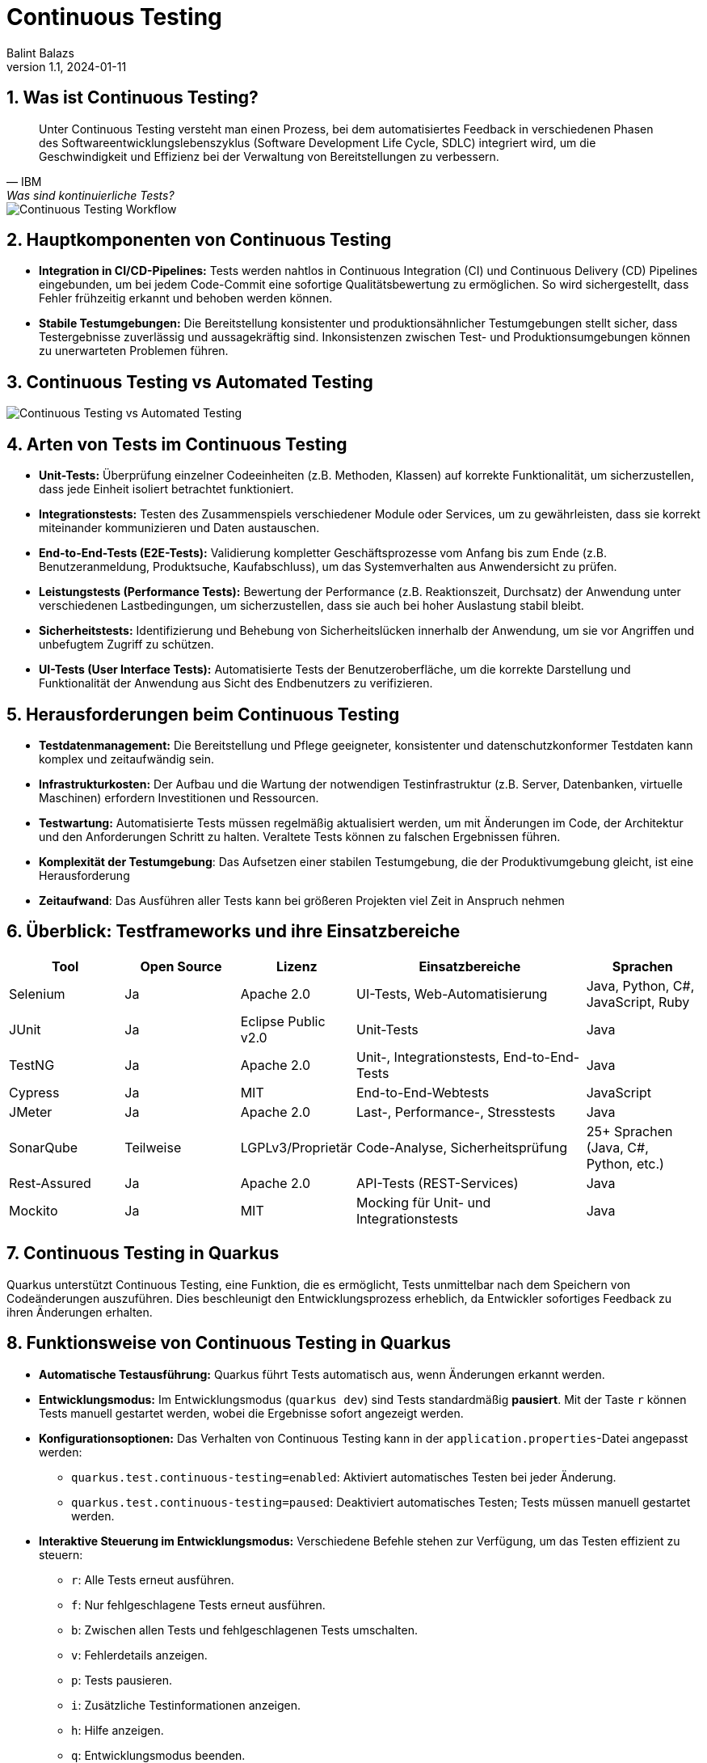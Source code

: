 = Continuous Testing
:author: Balint Balazs
:revnumber: 1.1
:revdate: 2024-01-11
:doctype: book
:reproducible:
:icons: font
:imagesdir:asciidocs/docs/images

:sectnums:
:toc:
:source-highlighter: rouge
:docinfo: shared

== Was ist Continuous Testing?

[quote, IBM, "Was sind kontinuierliche Tests?"]
____
Unter Continuous Testing versteht man einen Prozess, bei dem automatisiertes Feedback in verschiedenen Phasen
des Softwareentwicklungslebenszyklus (Software Development Life Cycle, SDLC) integriert wird,
um die Geschwindigkeit und Effizienz bei der Verwaltung von Bereitstellungen zu verbessern.
____

image::images/continuos-testing.png[Continuous Testing Workflow]

== Hauptkomponenten von Continuous Testing

*   **Integration in CI/CD-Pipelines:** Tests werden nahtlos in Continuous Integration (CI) und Continuous Delivery (CD) Pipelines eingebunden, um bei jedem Code-Commit eine sofortige Qualitätsbewertung zu ermöglichen. So wird sichergestellt, dass Fehler frühzeitig erkannt und behoben werden können.
*   **Stabile Testumgebungen:** Die Bereitstellung konsistenter und produktionsähnlicher Testumgebungen stellt sicher, dass Testergebnisse zuverlässig und aussagekräftig sind. Inkonsistenzen zwischen Test- und Produktionsumgebungen können zu unerwarteten Problemen führen.

== Continuous Testing vs Automated Testing

image::images/continuous-testing-vs-automated-testing.png[Continuous Testing vs Automated Testing]

== Arten von Tests im Continuous Testing

*   **Unit-Tests:** Überprüfung einzelner Codeeinheiten (z.B. Methoden, Klassen) auf korrekte Funktionalität, um sicherzustellen, dass jede Einheit isoliert betrachtet funktioniert.
*   **Integrationstests:** Testen des Zusammenspiels verschiedener Module oder Services, um zu gewährleisten, dass sie korrekt miteinander kommunizieren und Daten austauschen.
*   **End-to-End-Tests (E2E-Tests):** Validierung kompletter Geschäftsprozesse vom Anfang bis zum Ende (z.B. Benutzeranmeldung, Produktsuche, Kaufabschluss), um das Systemverhalten aus Anwendersicht zu prüfen.
*   **Leistungstests (Performance Tests):** Bewertung der Performance (z.B. Reaktionszeit, Durchsatz) der Anwendung unter verschiedenen Lastbedingungen, um sicherzustellen, dass sie auch bei hoher Auslastung stabil bleibt.
*   **Sicherheitstests:** Identifizierung und Behebung von Sicherheitslücken innerhalb der Anwendung, um sie vor Angriffen und unbefugtem Zugriff zu schützen.
*   **UI-Tests (User Interface Tests):** Automatisierte Tests der Benutzeroberfläche, um die korrekte Darstellung und Funktionalität der Anwendung aus Sicht des Endbenutzers zu verifizieren.

== Herausforderungen beim Continuous Testing

*   **Testdatenmanagement:** Die Bereitstellung und Pflege geeigneter, konsistenter und datenschutzkonformer Testdaten kann komplex und zeitaufwändig sein.
*   **Infrastrukturkosten:** Der Aufbau und die Wartung der notwendigen Testinfrastruktur (z.B. Server, Datenbanken, virtuelle Maschinen) erfordern Investitionen und Ressourcen.
*   **Testwartung:** Automatisierte Tests müssen regelmäßig aktualisiert werden, um mit Änderungen im Code, der Architektur und den Anforderungen Schritt zu halten. Veraltete Tests können zu falschen Ergebnissen führen.
*   **Komplexität der Testumgebung**: Das Aufsetzen einer stabilen Testumgebung, die der Produktivumgebung gleicht, ist eine Herausforderung
*   **Zeitaufwand**: Das Ausführen aller Tests kann bei größeren Projekten viel Zeit in Anspruch nehmen

== Überblick: Testframeworks und ihre Einsatzbereiche

[cols="1,1,1,2,1"]
|===
| Tool | Open Source | Lizenz | Einsatzbereiche | Sprachen

| Selenium
| Ja
| Apache 2.0
| UI-Tests, Web-Automatisierung
| Java, Python, C#, JavaScript, Ruby

| JUnit
| Ja
| Eclipse Public v2.0
| Unit-Tests
| Java

| TestNG
| Ja
| Apache 2.0
| Unit-, Integrationstests, End-to-End-Tests
| Java

| Cypress
| Ja
| MIT
| End-to-End-Webtests
| JavaScript

| JMeter
| Ja
| Apache 2.0
| Last-, Performance-, Stresstests
| Java

| SonarQube
| Teilweise
| LGPLv3/Proprietär
| Code-Analyse, Sicherheitsprüfung
| 25+ Sprachen (Java, C#, Python, etc.)

| Rest-Assured
| Ja
| Apache 2.0
| API-Tests (REST-Services)
| Java

| Mockito
| Ja
| MIT
| Mocking für Unit- und Integrationstests
| Java
|===

== Continuous Testing in Quarkus

Quarkus unterstützt Continuous Testing,
eine Funktion, die es ermöglicht,
Tests unmittelbar nach dem Speichern von Codeänderungen auszuführen.
Dies beschleunigt den Entwicklungsprozess erheblich,
da Entwickler sofortiges Feedback zu ihren Änderungen erhalten.

== Funktionsweise von Continuous Testing in Quarkus

* **Automatische Testausführung:**
Quarkus führt Tests automatisch aus, wenn Änderungen erkannt werden.

* **Entwicklungsmodus:**
Im Entwicklungsmodus (`quarkus dev`) sind Tests standardmäßig *pausiert*. Mit der Taste `r` können Tests manuell gestartet werden, wobei die Ergebnisse sofort angezeigt werden.

* **Konfigurationsoptionen:**
Das Verhalten von Continuous Testing kann in der `application.properties`-Datei angepasst werden:
- `quarkus.test.continuous-testing=enabled`: Aktiviert automatisches Testen bei jeder Änderung.
- `quarkus.test.continuous-testing=paused`: Deaktiviert automatisches Testen; Tests müssen manuell gestartet werden.

* **Interaktive Steuerung im Entwicklungsmodus:**
Verschiedene Befehle stehen zur Verfügung, um das Testen effizient zu steuern:
- `r`: Alle Tests erneut ausführen.
- `f`: Nur fehlgeschlagene Tests erneut ausführen.
- `b`: Zwischen allen Tests und fehlgeschlagenen Tests umschalten.
- `v`: Fehlerdetails anzeigen.
- `p`: Tests pausieren.
- `i`: Zusätzliche Testinformationen anzeigen.
- `h`: Hilfe anzeigen.
- `q`: Entwicklungsmodus beenden.

Mit diesen Funktionen unterstützt Quarkus eine schnelle Rückmeldung während der Entwicklung und erleichtert das kontinuierliche Testen.




=== Guide und weiterführende Informationen

*   https://quarkus.io/guides/continuous-testing[Quarkus Continuous Testing Guide]
*   https://quarkus.io/guides/getting-started-testing[Quarkus Testing Guide]
*   https://www.ibm.com/topics/continuous-testing[Was sind kontinuierliche Tests]

== Demo

Im Repository link:https://github.com/2425-5bhif-wmc/01-referate-balintb4[01-referate-balintb4] finden Sie neben dieser Dokumentation zwei Demo-Projekte.

Beide Projekte nutzen GitHub Actions, um Tests automatisiert auszuführen. Es handelt sich um zwei identische Projekte, wobei eines *DevServices* und das andere eine *manuell konfigurierte PostgreSQL-Datenbank* verwendet.

*   **`continuous-testing-demo`**: Beinhaltet eine klassische PostgreSQL-Konfiguration.
*   **`devservices-demo`**: Nutzt Quarkus Dev Services zu Testzwecken.

=== Hauptunterschiede in der GitHub Actions Konfiguration

Der Hauptunterschied zwischen den beiden Projekten liegt in der Art und Weise, wie die PostgreSQL-Datenbank für die Tests bereitgestellt wird. Das Projekt `continuous-testing-demo` erfordert manuelle Schritte, die im Folgenden in der Workflow-Datei dargestellt sind:

[source,yaml]
----
name: Run all test  in continuous-testing-demo project

on:
  push:
    paths:
      - 'continuous-testing-demo/**'
    branches:
      - main
  pull_request:
    branches:
      - main
  workflow_dispatch:

jobs:
  build-backend:
    runs-on: ubuntu-22.04
    steps:
      - uses: actions/checkout@v4
      - uses: KengoTODA/actions-setup-docker-compose@v1 <1>
        with:
          version: '2.14.2'
      - name: Setup Java
        uses: actions/setup-java@v4
        with:
          distribution: 'temurin'
          java-version: '21'
          cache: 'maven'
          cache-dependency-path: 'continuous-testing-demo/pom.xml'

      - name: Start PostgreSQL Database <2>
        run: docker compose -f docker-compose-db.yml up -d

      - name: Wait for database to be ready <3>
        run: |
          until docker compose -f docker-compose-db.yml exec db pg_isready; do
            echo "Waiting for database to be ready..."
            sleep 1
          done

      - name: Set execute permission for the test script
        run: chmod +x .github/cicd/continous-testing-demo-scripts/run-test.sh

      - name: Execute test script <4>
        env: # Setze Umgebungsvariablen für die Verbindung zur DB
          SPRING_DATASOURCE_URL: jdbc:postgresql://localhost:5432/db
          SPRING_DATASOURCE_USERNAME: app
          SPRING_DATASOURCE_PASSWORD: app
        run: .github/cicd/continous-testing-demo-scripts/run-test.sh
----

<1> Auf dem GitHub Actions Runner muss das `docker-compose`-Plugin manuell installiert werden.
<2> Das PostgreSQL-Image muss manuell mit `docker compose` gestartet werden.
<3> Es muss gewartet werden, bis die Datenbank vollständig initialisiert und einsatzbereit ist.
<4> Die Umgebungsvariablen für die Datenbankverbindung müssen explizit gesetzt werden.

[IMPORTANT]
.Wichtige Information zur `docker-compose-db.yml`
====
Die `docker-compose-db.yml`-Datei muss selbst bereitgestellt werden.
====

Im Folgenden sehen Sie  den Inhalt der `docker-compose-db.yml`-Datei, die in diesem Projekt verwendet wird:

.docker-compose-db.yml
[source,yaml,collapsible]
----
version: '3.8'
services:
  db:
    image: postgres:17.0-alpine
    restart: unless-stopped
    environment:
      POSTGRES_USER: app
      POSTGRES_PASSWORD: app
      POSTGRES_DB: db
    ports:
      - 5432:5432
    networks:
      - postgres

networks:
  postgres:
    driver: bridge
----

Im Gegensatz dazu verwendet das Projekt `devservices-demo` die Quarkus Dev Services. Dies vereinfacht die Konfiguration erheblich, da Quarkus die Datenbank automatisch startet und verwaltet. Sie müssen sich nicht um die manuelle Installation von `docker-compose`, das Starten der Datenbank oder das Setzen der Umgebungsvariablen kümmern.

== Fazit
Continuous Testing ist ein mächtiger Ansatz, um die Qualität von Software zu verbessern und die Entwicklungszeit zu verkürzen. Durch die Automatisierung von Tests und die Integration in CI/CD-Pipelines wird sichergestellt, dass Fehler frühzeitig erkannt und behoben werden können. Quarkus bietet mit seinem Continuous-Testing-Feature eine hervorragende Unterstützung für diesen Ansatz.



== Anhang

=== Glossar

*   **CI/CD:** Continuous Integration/Continuous Delivery bzw. Continuous Deployment.
*   **SDLC:** Software Development Life Cycle (Softwareentwicklungslebenszyklus).
*   **Unit-Test:** Test einer einzelnen Codeeinheit (z.B. Methode, Klasse).
*   **Integrationstest:** Test des Zusammenspiels mehrerer Komponenten.
*   **End-to-End-Test (E2E-Test):** Test eines kompletten Anwendungsfalls aus Sicht des Endbenutzers.
*   **Performance Test:** Test zur Überprüfung der Leistungsfähigkeit einer Anwendung.
*   **Sicherheitstest:** Test zur Identifizierung von Sicherheitslücken.

=== Häufig gestellte Fragen (FAQ)

*   **Frage:** Was ist der Unterschied zwischen Continuous Testing und traditionellem Testen?
*   **Antwort:** Beim traditionellen Testen werden Tests oft in einer separaten Phase nach der Entwicklung durchgeführt. Continuous Testing integriert Tests in jede Phase des Entwicklungszyklus und ermöglicht so ein früheres und häufigeres Feedback.

*   **Frage:** Welche Vorteile bietet Continuous Testing?
*   **Antwort:**  Schnellere Feedback-Zyklen, frühere Fehlererkennung, verbesserte Codequalität, erhöhte Effizienz, beschleunigte Bereitstellung.

*   **Frage:** Ist Continuous Testing für jedes Projekt geeignet?
*   **Antwort:** Continuous Testing ist besonders für Projekte mit häufigen Codeänderungen und einem hohen Automatisierungsgrad geeignet. Bei kleineren, weniger komplexen Projekten kann der Aufwand für die Implementierung den Nutzen übersteigen.

